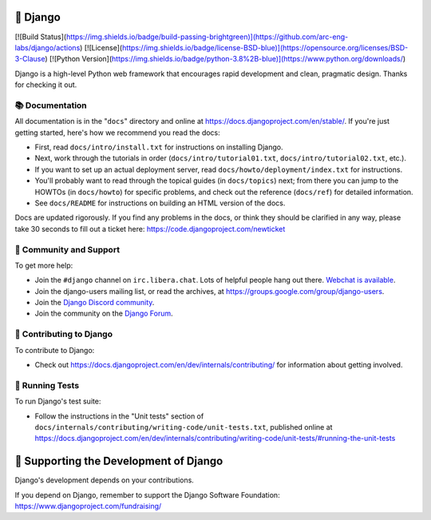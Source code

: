🌟 Django
======

[![Build Status](https://img.shields.io/badge/build-passing-brightgreen)](https://github.com/arc-eng-labs/django/actions)
[![License](https://img.shields.io/badge/license-BSD-blue)](https://opensource.org/licenses/BSD-3-Clause)
[![Python Version](https://img.shields.io/badge/python-3.8%2B-blue)](https://www.python.org/downloads/)

Django is a high-level Python web framework that encourages rapid development
and clean, pragmatic design. Thanks for checking it out.

📚 Documentation
----------------

All documentation is in the "``docs``" directory and online at
https://docs.djangoproject.com/en/stable/. If you're just getting started,
here's how we recommend you read the docs:

* First, read ``docs/intro/install.txt`` for instructions on installing Django.
* Next, work through the tutorials in order (``docs/intro/tutorial01.txt``,
  ``docs/intro/tutorial02.txt``, etc.).
* If you want to set up an actual deployment server, read
  ``docs/howto/deployment/index.txt`` for instructions.
* You'll probably want to read through the topical guides (in ``docs/topics``)
  next; from there you can jump to the HOWTOs (in ``docs/howto``) for specific
  problems, and check out the reference (``docs/ref``) for detailed information.
* See ``docs/README`` for instructions on building an HTML version of the docs.

Docs are updated rigorously. If you find any problems in the docs, or think
they should be clarified in any way, please take 30 seconds to fill out a
ticket here: https://code.djangoproject.com/newticket

💬 Community and Support
------------------------

To get more help:

* Join the ``#django`` channel on ``irc.libera.chat``. Lots of helpful people
  hang out there. `Webchat is available <https://web.libera.chat/#django>`_.
* Join the django-users mailing list, or read the archives, at
  https://groups.google.com/group/django-users.
* Join the `Django Discord community <https://discord.gg/xcRH6mN4fa>`_.
* Join the community on the `Django Forum <https://forum.djangoproject.com/>`_.

🤝 Contributing to Django
-------------------------

To contribute to Django:

* Check out https://docs.djangoproject.com/en/dev/internals/contributing/ for
  information about getting involved.

🧪 Running Tests
----------------

To run Django's test suite:

* Follow the instructions in the "Unit tests" section of
  ``docs/internals/contributing/writing-code/unit-tests.txt``, published online at
  https://docs.djangoproject.com/en/dev/internals/contributing/writing-code/unit-tests/#running-the-unit-tests

💖 Supporting the Development of Django
=======================================

Django's development depends on your contributions.

If you depend on Django, remember to support the Django Software Foundation: https://www.djangoproject.com/fundraising/
